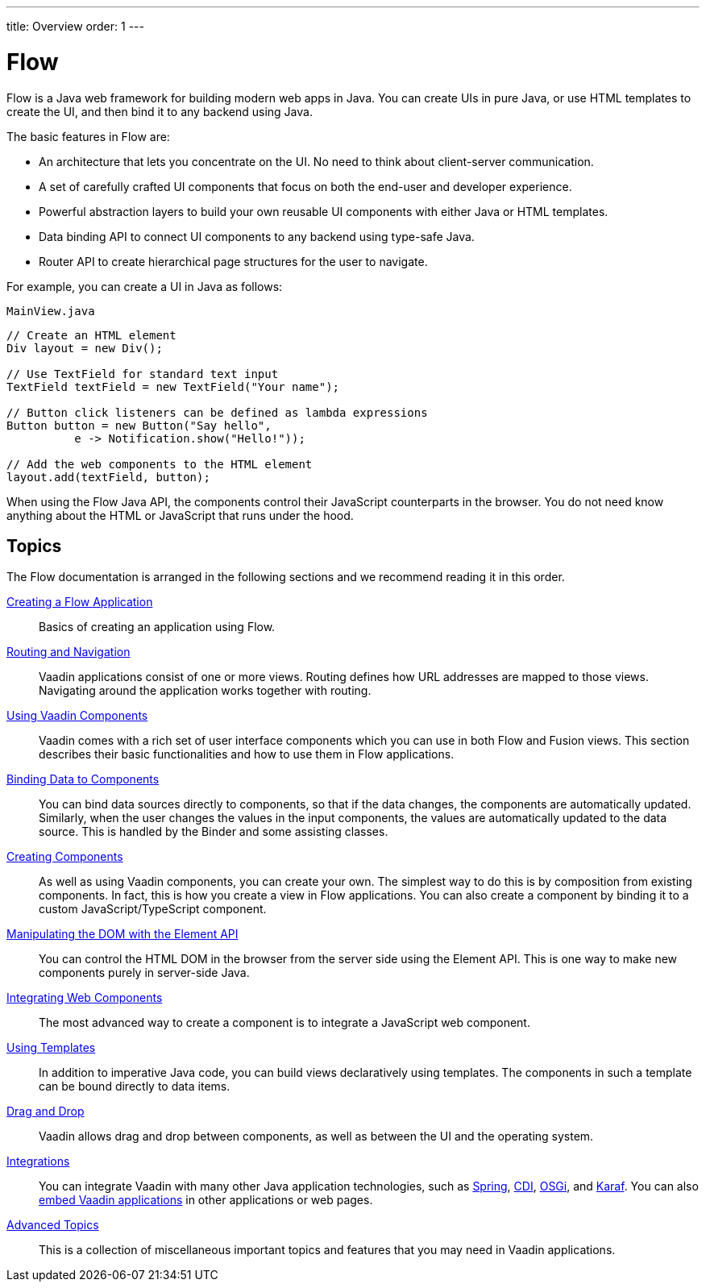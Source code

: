 ---
title: Overview
order: 1
---

= Flow

Flow is a Java web framework for building modern web apps in Java.
You can create UIs in pure Java, or use HTML templates to create the UI, and then bind it to any backend using Java.

The basic features in Flow are:

* An architecture that lets you concentrate on the UI.
No need to think about client-server communication.

* A set of carefully crafted UI components that focus on both the end-user and developer experience.

* Powerful abstraction layers to build your own reusable UI components with either Java or HTML templates.

* Data binding API to connect UI components to any backend using type-safe Java.

* Router API to create hierarchical page structures for the user to navigate.

For example, you can create a UI in Java as follows:

.`MainView.java`
[source,java]
----
// Create an HTML element
Div layout = new Div();

// Use TextField for standard text input
TextField textField = new TextField("Your name");

// Button click listeners can be defined as lambda expressions
Button button = new Button("Say hello",
          e -> Notification.show("Hello!"));

// Add the web components to the HTML element
layout.add(textField, button);
----

When using the Flow Java API, the components control their JavaScript counterparts in the browser.
You do not need know anything about the HTML or JavaScript that runs under the hood.

== Topics

The Flow documentation is arranged in the following sections and we recommend reading it in this order.

<<application/overview#, Creating a Flow Application>>::
Basics of creating an application using Flow.

<<routing/overview#, Routing and Navigation>>::
Vaadin applications consist of one or more views.
Routing defines how URL addresses are mapped to those views.
Navigating around the application works together with routing.

<<components/overview#, Using Vaadin Components>>::
Vaadin comes with a rich set of user interface components which you can use in both Flow and Fusion views.
This section describes their basic functionalities and how to use them in Flow applications.

<<binding-data/components-binder#, Binding Data to Components>>::
You can bind data sources directly to components, so that if the data changes, the components are automatically updated.
Similarly, when the user changes the values in the input components, the values are automatically updated to the data source.
This is handled by the [classname]#Binder# and some assisting classes.

<<creating-components/overview#, Creating Components>>::
As well as using Vaadin components, you can create your own.
The simplest way to do this is by composition from existing components.
In fact, this is how you create a view in Flow applications.
You can also create a component by binding it to a custom JavaScript/TypeScript component.

<<element-api/properties-attributes#, Manipulating the DOM with the Element API>>::
You can control the HTML DOM in the browser from the server side using the Element API.
This is one way to make new components purely in server-side Java.

<<web-components/integrating-a-web-component#, Integrating Web Components>>::
The most advanced way to create a component is to integrate a JavaScript web component.

<<templates/overview#, Using Templates>>::
In addition to imperative Java code, you can build views declaratively using templates.
The components in such a template can be bound directly to data items.

<<dnd/overview#, Drag and Drop>>::
Vaadin allows drag and drop between components, as well as between the UI and the operating system.

<<integrations/overview#, Integrations>>::
You can integrate Vaadin with many other Java application technologies, such as <<integrations/spring/overview#, Spring>>, <<integrations/cdi/overview#, CDI>>, <<integrations/osgi/basic#, OSGi>>, and <<integrations/osgi/karaf#, Karaf>>.
You can also <<integrations/embedding/overview#, embed Vaadin applications>> in other applications or web pages.

<<advanced/application-lifecycle#, Advanced Topics>>::
This is a collection of miscellaneous important topics and features that you may need in Vaadin applications.
